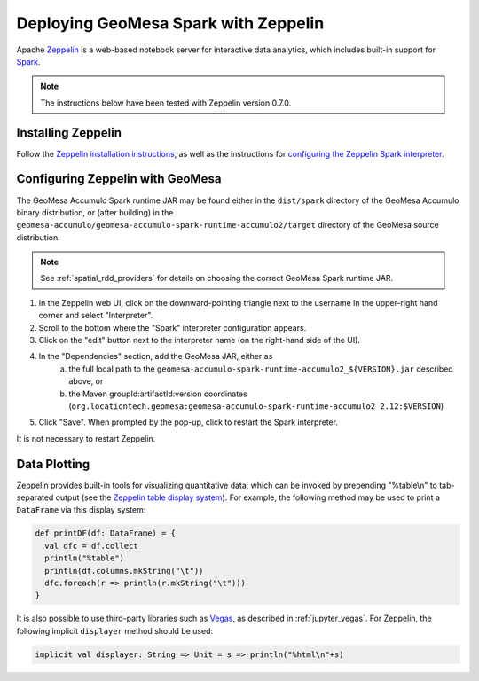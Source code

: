 Deploying GeoMesa Spark with Zeppelin
=====================================

Apache `Zeppelin`_ is a web-based notebook server for interactive data analytics, which includes built-in
support for `Spark`_.

.. note::

    The instructions below have been tested with Zeppelin version |zeppelin_version|.

Installing Zeppelin
-------------------

Follow the `Zeppelin installation instructions`_, as well as the instructions for `configuring the Zeppelin Spark interpreter`_.

Configuring Zeppelin with GeoMesa
---------------------------------

The GeoMesa Accumulo Spark runtime JAR may be found either in the ``dist/spark`` directory of the GeoMesa Accumulo
binary distribution, or (after building) in the ``geomesa-accumulo/geomesa-accumulo-spark-runtime-accumulo2/target``
directory of the GeoMesa source distribution.

.. note::

  See :ref:`spatial_rdd_providers` for details on choosing the correct GeoMesa Spark runtime JAR.


#. In the Zeppelin web UI, click on the downward-pointing triangle next to the username in the upper-right hand corner and select "Interpreter".
#. Scroll to the bottom where the "Spark" interpreter configuration appears.
#. Click on the "edit" button next to the interpreter name (on the right-hand side of the UI).
#. In the "Dependencies" section, add the GeoMesa JAR, either as
     a. the full local path to the ``geomesa-accumulo-spark-runtime-accumulo2_${VERSION}.jar`` described above, or
     b. the Maven groupId:artifactId:version coordinates (``org.locationtech.geomesa:geomesa-accumulo-spark-runtime-accumulo2_2.12:$VERSION``)
#. Click "Save". When prompted by the pop-up, click to restart the Spark interpreter.

It is not necessary to restart Zeppelin.

Data Plotting
-------------

Zeppelin provides built-in tools for visualizing quantitative data, which can be invoked by prepending
"%table\\n" to tab-separated output (see the `Zeppelin table display system`_). For example, the following method
may be used to print a ``DataFrame`` via this display system:

.. code-block:: scala

    def printDF(df: DataFrame) = {
      val dfc = df.collect
      println("%table")
      println(df.columns.mkString("\t"))
      dfc.foreach(r => println(r.mkString("\t")))
    }

It is also possible to use third-party libraries such as `Vegas`_, as described in :ref:`jupyter_vegas`. For
Zeppelin, the following implicit ``displayer`` method should be used:

.. code-block:: scala

    implicit val displayer: String => Unit = s => println("%html\n"+s)

.. |zeppelin_version| replace:: 0.7.0

.. _configuring the Zeppelin Spark interpreter: https://zeppelin.apache.org/docs/0.7.0/interpreter/spark.html
.. _Spark: https://spark.apache.org/
.. _Vegas: https://github.com/vegas-viz/Vegas/
.. _Zeppelin: https://zeppelin.apache.org/
.. _Zeppelin installation instructions: https://zeppelin.apache.org/docs/0.7.0/install/install.html
.. _Zeppelin table display system: https://zeppelin.apache.org/docs/0.7.0/displaysystem/basicdisplaysystem.html#table
